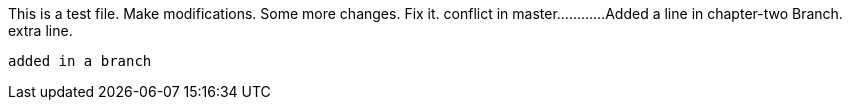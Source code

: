 This is a test file.
Make modifications.
Some more changes.
Fix it.
conflict in master............
Added a line in chapter-two Branch.
extra line.

----------------------------------------------------------------------------------------
added in a branch




